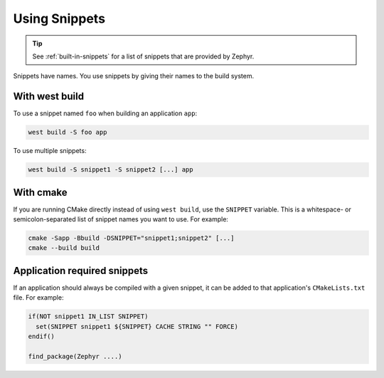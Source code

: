 .. _using-snippets:

Using Snippets
##############

.. tip::

   See :ref:`built-in-snippets` for a list of snippets that are provided by
   Zephyr.

Snippets have names. You use snippets by giving their names to the build
system.

With west build
***************

To use a snippet named ``foo`` when building an application ``app``:

.. code-block:: console

   west build -S foo app

To use multiple snippets:

.. code-block:: console

   west build -S snippet1 -S snippet2 [...] app

With cmake
**********

If you are running CMake directly instead of using ``west build``, use the
``SNIPPET`` variable. This is a whitespace- or semicolon-separated list of
snippet names you want to use. For example:

.. code-block:: console

   cmake -Sapp -Bbuild -DSNIPPET="snippet1;snippet2" [...]
   cmake --build build

Application required snippets
*****************************

If an application should always be compiled with a given snippet, it
can be added to that application's ``CMakeLists.txt`` file. For example:

.. code-block:: cmake

   if(NOT snippet1 IN_LIST SNIPPET)
     set(SNIPPET snippet1 ${SNIPPET} CACHE STRING "" FORCE)
   endif()

   find_package(Zephyr ....)
